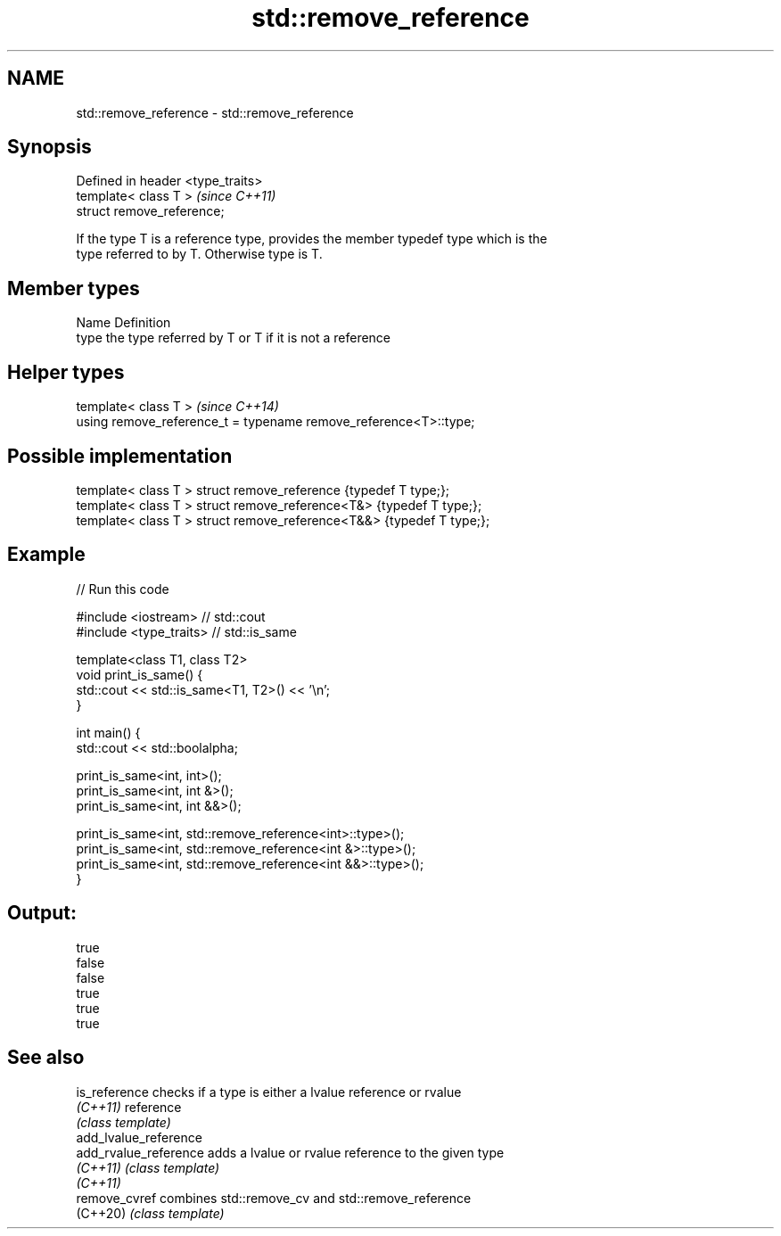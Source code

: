 .TH std::remove_reference 3 "2020.11.17" "http://cppreference.com" "C++ Standard Libary"
.SH NAME
std::remove_reference \- std::remove_reference

.SH Synopsis
   Defined in header <type_traits>
   template< class T >              \fI(since C++11)\fP
   struct remove_reference;

   If the type T is a reference type, provides the member typedef type which is the
   type referred to by T. Otherwise type is T.

.SH Member types

   Name Definition
   type the type referred by T or T if it is not a reference

.SH Helper types

   template< class T >                                             \fI(since C++14)\fP
   using remove_reference_t = typename remove_reference<T>::type;

.SH Possible implementation

   template< class T > struct remove_reference      {typedef T type;};
   template< class T > struct remove_reference<T&>  {typedef T type;};
   template< class T > struct remove_reference<T&&> {typedef T type;};

.SH Example

   
// Run this code

 #include <iostream> // std::cout
 #include <type_traits> // std::is_same
  
 template<class T1, class T2>
 void print_is_same() {
   std::cout << std::is_same<T1, T2>() << '\\n';
 }
  
 int main() {
   std::cout << std::boolalpha;
  
   print_is_same<int, int>();
   print_is_same<int, int &>();
   print_is_same<int, int &&>();
  
   print_is_same<int, std::remove_reference<int>::type>();
   print_is_same<int, std::remove_reference<int &>::type>();
   print_is_same<int, std::remove_reference<int &&>::type>();
 }

.SH Output:

 true
 false
 false
 true
 true
 true

.SH See also

   is_reference         checks if a type is either a lvalue reference or rvalue
   \fI(C++11)\fP              reference
                        \fI(class template)\fP 
   add_lvalue_reference
   add_rvalue_reference adds a lvalue or rvalue reference to the given type
   \fI(C++11)\fP              \fI(class template)\fP 
   \fI(C++11)\fP
   remove_cvref         combines std::remove_cv and std::remove_reference
   (C++20)              \fI(class template)\fP 
